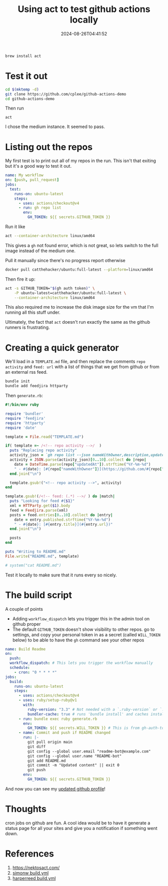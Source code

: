 #+title: Using act to test github actions locally
#+subtitle; code on microsofts dime
#+tags[]: act, github
#+date: 2024-08-26T04:41:52

#+begin_src bash
  brew install act
#+end_src


* Test it out

#+begin_src bash
  cd $(mktemp -d)
  git clone https://github.com/cplee/github-actions-demo
  cd github-actions-demo
#+end_src

Then run

=act=

I chose the medium instance.  It seemed to pass.


* Listing out the repos

My first test is to print out all of my repos in the run.  This isn't
that exiting but it's a good way to test it out.


#+begin_src yaml
  name: My workflow
  on: [push, pull_request]
  jobs:
    test:
      runs-on: ubuntu-latest
      steps:
        - uses: actions/checkout@v4
        - run: gh repo list
          env:
            GH_TOKEN: ${{ secrets.GITHUB_TOKEN }}
#+end_src

Run it like

#+begin_src bash
  act --container-architecture linux/amd64
#+end_src

This gives a =gh= not found error, which is not great, so lets switch to the full
image instead of the medium one.

Pull it manually since there's no progress report otherwise

#+begin_src bash
  docker pull catthehacker/ubuntu:full-latest --platform=linux/amd64 
#+end_src

Then fire it up:

#+begin_src bash
  act -s GITHUB_TOKEN="$(gh auth token)" \
      -P ubuntu-latest=catthehacker/ubuntu:full-latest \
      --container-architecture linux/amd64
#+end_src

This also required me to increase the disk image size for the vm that
I'm running all this stuff under.

Ultimately, the fact that =act= doesn't run exactly the same as the
github runners is frustrating.

 
* Creating a quick generator

We'll load in a =TEMPLATE.md= file, and then replace the comments =repo
activity= and =feed: url= with a list of things that we get from github
or from an external rss feed.

#+begin_src bash
  bundle init
  bundle add feedjira httparty
#+end_src

Then =generate.rb=:

#+begin_src ruby
  #!/bin/env ruby

  require 'bundler'
  require 'feedjira'
  require 'httparty'
  require 'date'

  template = File.read("TEMPLATE.md")

  if( template =~ /<!-- repo activity -->/  )
    puts "Replacing repo activity"
    activity_json = `gh repo list --json nameWithOwner,description,updatedAt --source --visibility public`
    activity = JSON.parse(activity_json)[0..10].collect do |repo|
      date = DateTime.parse(repo["updatedAt"]).strftime("%Y-%m-%d")
      " - #{date}: [#{repo["nameWithOwner"]}](https://github.com/#{repo["nameWithOwner"]}) - #{repo["description"]}"
    end.join("\n")

    template.gsub!("<!-- repo activity -->", activity)
  end

  template.gsub!(/<!-- feed: (.*) -->/ ) do |match|
    puts "Looking for feed #{$1}"
    xml = HTTParty.get($1).body
    feed = Feedjira.parse(xml)
    posts = feed.entries[0..10].collect do |entry|
      date = entry.published.strftime("%Y-%m-%d")
      " - #{date}: [#{entry.title}](#{entry.url})"
    end.join("\n")

    posts
  end

  puts "Writing to README.md"
  File.write("README.md", template)

  # system("cat README.md")
#+end_src

Test it locally to make sure that it runs every so nicely. 

* The build script

A couple of points

- Adding =workflow_dispatch= lets you trigger this in the admin tool on
  github proper
- The default =GITHUB_TOKEN= doesn't show visibility to other repos.  go
  to settings, and copy your personal token in as a secret (called
  =WILL_TOKEN= below) to be able to have the =gh= command see your other repos

  
#+begin_src yaml
  name: Build Readme
  on:
    push:
    workflow_dispatch: # This lets you trigger the workflow manually
    schedule:
      - cron: "0 * * * *"
  jobs:
    build:
      runs-on: ubuntu-latest
      steps:
        - uses: actions/checkout@v4
        - uses: ruby/setup-ruby@v1
          with:
            ruby-version: "3.3" # Not needed with a `.ruby-version` or `.tool-versions`
            bundler-cache: true # runs 'bundle install' and caches installed gems automatically
        - run: bundle exec ruby generate.rb
          env:
            GH_TOKEN: ${{ secrets.WILL_TOKEN }} # This is from gh-auth-token and set in the repo secrets
        - name: Commit and push if README changed
          run: |-
            git pull origin main
            git diff
            git config --global user.email "readme-bot@example.com"
            git config --global user.name "README-bot"
            git add README.md
            git commit -m "Updated content" || exit 0
            git push
          env:
            GH_TOKEN: ${{ secrets.GITHUB_TOKEN }}
#+end_src

And now you can see my [[https://github.com/wschenk][updated github profile]]!


* Thoughts

cron jobs on github are fun.  A cool idea would be to have it generate
a status page for all your sites and give you a notification if
something went down.

* References

1. https://nektosact.com/
2. [[https://github.com/simonw/simonw/blob/master/.github/workflows/build.yml][simonw build.yml]]
3. [[https://github.com/harperreed/harperreed/blob/main/.github/workflows/build.yml][harperreed build.yml]]

